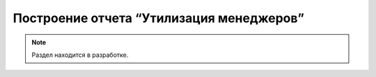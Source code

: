 ========================================
Построение отчета “Утилизация менеджеров”
========================================

.. note:: Раздел находится в разработке.